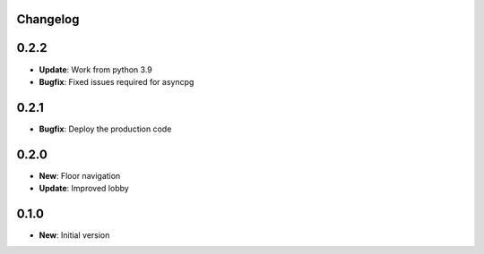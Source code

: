 Changelog
=========

0.2.2
=====

* **Update**: Work from python 3.9
* **Bugfix**: Fixed issues required for asyncpg

0.2.1
=====

* **Bugfix**: Deploy the production code

0.2.0
=====

* **New**: Floor navigation
* **Update**: Improved lobby

0.1.0
=====

* **New**: Initial version
